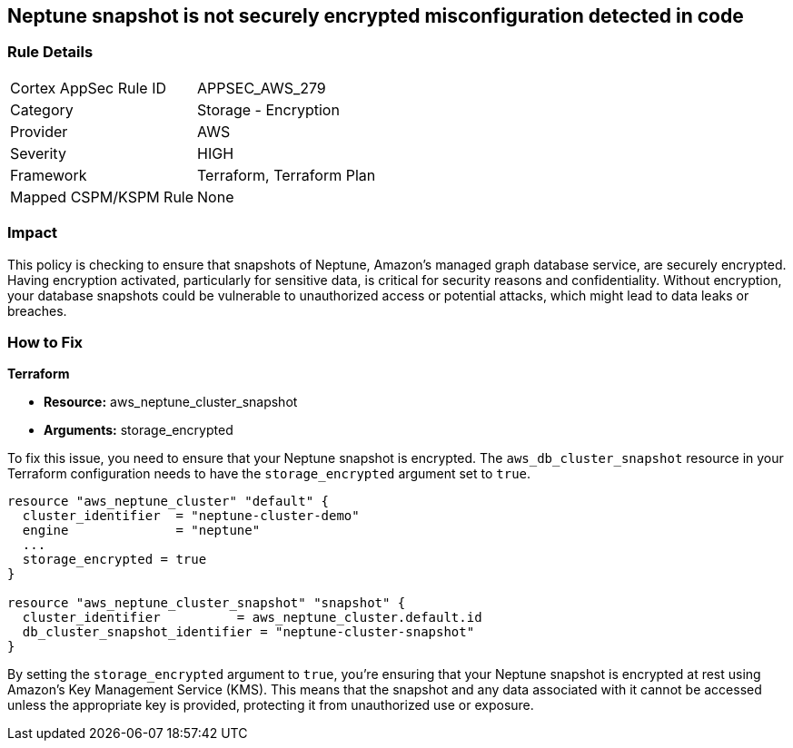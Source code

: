 
== Neptune snapshot is not securely encrypted misconfiguration detected in code

=== Rule Details

[cols="1,2"]
|===
|Cortex AppSec Rule ID |APPSEC_AWS_279
|Category |Storage - Encryption
|Provider |AWS
|Severity |HIGH
|Framework |Terraform, Terraform Plan
|Mapped CSPM/KSPM Rule |None
|===


=== Impact
This policy is checking to ensure that snapshots of Neptune, Amazon's managed graph database service, are securely encrypted. Having encryption activated, particularly for sensitive data, is critical for security reasons and confidentiality. Without encryption, your database snapshots could be vulnerable to unauthorized access or potential attacks, which might lead to data leaks or breaches.

=== How to Fix

*Terraform*

* *Resource:* aws_neptune_cluster_snapshot
* *Arguments:* storage_encrypted

To fix this issue, you need to ensure that your Neptune snapshot is encrypted. The `aws_db_cluster_snapshot` resource in your Terraform configuration needs to have the `storage_encrypted` argument set to `true`. 

[source,hcl]
----
resource "aws_neptune_cluster" "default" {
  cluster_identifier  = "neptune-cluster-demo"
  engine              = "neptune"
  ...
  storage_encrypted = true
}

resource "aws_neptune_cluster_snapshot" "snapshot" {
  cluster_identifier          = aws_neptune_cluster.default.id
  db_cluster_snapshot_identifier = "neptune-cluster-snapshot"
}
----

By setting the `storage_encrypted` argument to `true`, you're ensuring that your Neptune snapshot is encrypted at rest using Amazon's Key Management Service (KMS). This means that the snapshot and any data associated with it cannot be accessed unless the appropriate key is provided, protecting it from unauthorized use or exposure.

